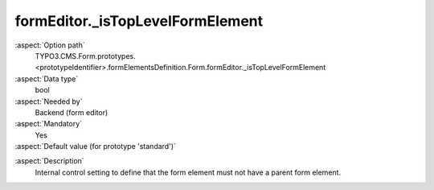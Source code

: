 formEditor._isTopLevelFormElement
---------------------------------

:aspect:`Option path`
      TYPO3.CMS.Form.prototypes.<prototypeIdentifier>.formElementsDefinition.Form.formEditor._isTopLevelFormElement

:aspect:`Data type`
      bool

:aspect:`Needed by`
      Backend (form editor)

:aspect:`Mandatory`
      Yes

:aspect:`Default value (for prototype 'standard')`
      .. code-block:: yaml
         :linenos:
         :emphasize-lines: 3

         Form:
           formEditor:
             _isTopLevelFormElement: true

.. :aspect:`Good to know`
      ToDo

:aspect:`Description`
      Internal control setting to define that the form element must not have a parent form element.